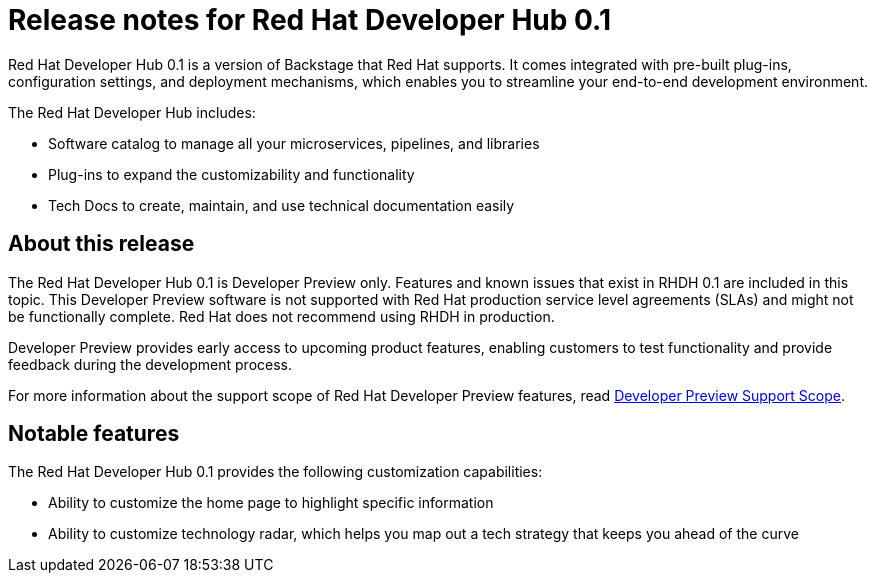 = Release notes for Red Hat Developer Hub 0.1

Red Hat Developer Hub 0.1 is a version of Backstage that Red Hat supports. It comes integrated with pre-built plug-ins, configuration settings, and deployment mechanisms, which enables you to streamline your end-to-end development environment. 

The Red Hat Developer Hub includes:

* Software catalog to manage all your microservices, pipelines, and libraries
* Plug-ins to expand the customizability and functionality
* Tech Docs to create, maintain, and use technical documentation easily

== About this release

The Red Hat Developer Hub 0.1 is Developer Preview only. Features and known issues that exist in RHDH 0.1 are included in this topic. This Developer Preview software is not supported with Red Hat production service level agreements (SLAs) and might not be functionally complete. Red Hat does not recommend using RHDH in production. 

Developer Preview provides early access to upcoming product features, enabling customers to test functionality and provide feedback during the development process.

For more information about the support scope of Red Hat Developer Preview features, read link:https://access.redhat.com/support/offerings/devpreview[Developer Preview Support Scope].

== Notable features

The Red Hat Developer Hub 0.1 provides the following customization capabilities:

* Ability to customize the home page to highlight specific information
* Ability to customize technology radar, which helps you map out a tech strategy that keeps you ahead of the curve



//== Known issues

